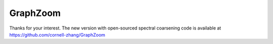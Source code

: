 ===============================
GraphZoom
===============================

Thanks for your interest. The new version with open-sourced spectral coarsening code is available at https://github.com/cornell-zhang/GraphZoom

